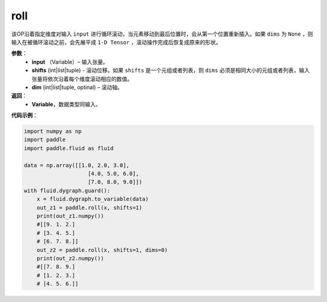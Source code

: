 .. _cn_api_tensor_manipulation_roll:

roll
-------------------------------

.. py:function:: paddle.roll(input, shifts, dims=None):

该OP沿着指定维度对输入 ``input`` 进行循环滚动，当元素移动到最后位置时，会从第一个位置重新插入。如果 ``dims`` 为 ``None`` ，则输入在被循环滚动之前，会先展平成 ``1-D Tensor`` ，滚动操作完成后恢复成原来的形状。

**参数**：
    - **input** （Variable）– 输入张量。
    - **shifts** (int|list|tuple) - 滚动位移。如果 ``shifts`` 是一个元组或者列表，则 ``dims`` 必须是相同大小的元组或者列表，输入张量将依次沿着每个维度滚动相应的数值。
    - **dim**    (int|list|tuple, optinal) – 滚动轴。

**返回**：
    - **Variable**，数据类型同输入。
     
**代码示例**：

.. code-block:: python

        import numpy as np
        import paddle
        import paddle.fluid as fluid

        data = np.array([[1.0, 2.0, 3.0],
                            [4.0, 5.0, 6.0],
                            [7.0, 8.0, 9.0]])
        with fluid.dygraph.guard():
            x = fluid.dygraph.to_variable(data)
            out_z1 = paddle.roll(x, shifts=1)
            print(out_z1.numpy())
            #[[9. 1. 2.]
            # [3. 4. 5.]
            # [6. 7. 8.]]
            out_z2 = paddle.roll(x, shifts=1, dims=0)
            print(out_z2.numpy())
            #[[7. 8. 9.]
            # [1. 2. 3.]
            # [4. 5. 6.]]



